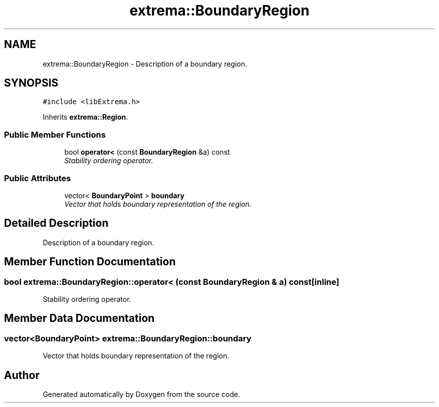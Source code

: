 .TH "extrema::BoundaryRegion" 3 "22 Oct 2006" "Doxygen" \" -*- nroff -*-
.ad l
.nh
.SH NAME
extrema::BoundaryRegion \- Description of a boundary region.  

.PP
.SH SYNOPSIS
.br
.PP
\fC#include <libExtrema.h>\fP
.PP
Inherits \fBextrema::Region\fP.
.PP
.SS "Public Member Functions"

.in +1c
.ti -1c
.RI "bool \fBoperator<\fP (const \fBBoundaryRegion\fP &a) const "
.br
.RI "\fIStability ordering operator. \fP"
.in -1c
.SS "Public Attributes"

.in +1c
.ti -1c
.RI "vector< \fBBoundaryPoint\fP > \fBboundary\fP"
.br
.RI "\fIVector that holds boundary representation of the region. \fP"
.in -1c
.SH "Detailed Description"
.PP 
Description of a boundary region. 
.PP
.SH "Member Function Documentation"
.PP 
.SS "bool extrema::BoundaryRegion::operator< (const \fBBoundaryRegion\fP & a) const\fC [inline]\fP"
.PP
Stability ordering operator. 
.PP
.SH "Member Data Documentation"
.PP 
.SS "vector<\fBBoundaryPoint\fP> \fBextrema::BoundaryRegion::boundary\fP"
.PP
Vector that holds boundary representation of the region. 
.PP


.SH "Author"
.PP 
Generated automatically by Doxygen from the source code.
